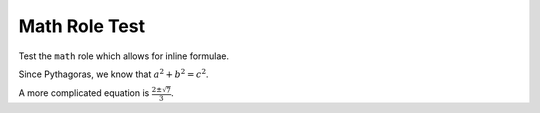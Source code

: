 Math Role Test
==============

Test the ``math`` role which allows for inline formulae.

Since Pythagoras, we know that :math:`a^2 + b^2 = c^2`.


A more complicated equation is :math:`\frac{2 \pm \sqrt{7}}{3}`.
